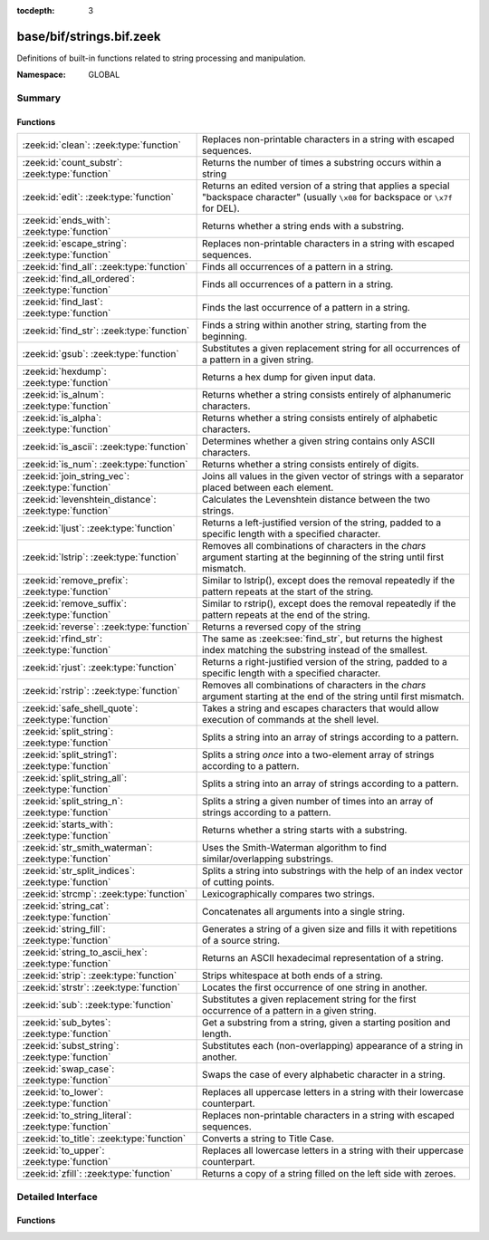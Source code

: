 :tocdepth: 3

base/bif/strings.bif.zeek
=========================
.. zeek:namespace:: GLOBAL

Definitions of built-in functions related to string processing and
manipulation.

:Namespace: GLOBAL

Summary
~~~~~~~
Functions
#########
====================================================== ==========================================================================================================
:zeek:id:`clean`: :zeek:type:`function`                Replaces non-printable characters in a string with escaped sequences.
:zeek:id:`count_substr`: :zeek:type:`function`         Returns the number of times a substring occurs within a string
:zeek:id:`edit`: :zeek:type:`function`                 Returns an edited version of a string that applies a special
                                                       "backspace character" (usually ``\x08`` for backspace or ``\x7f`` for DEL).
:zeek:id:`ends_with`: :zeek:type:`function`            Returns whether a string ends with a substring.
:zeek:id:`escape_string`: :zeek:type:`function`        Replaces non-printable characters in a string with escaped sequences.
:zeek:id:`find_all`: :zeek:type:`function`             Finds all occurrences of a pattern in a string.
:zeek:id:`find_all_ordered`: :zeek:type:`function`     Finds all occurrences of a pattern in a string.
:zeek:id:`find_last`: :zeek:type:`function`            Finds the last occurrence of a pattern in a string.
:zeek:id:`find_str`: :zeek:type:`function`             Finds a string within another string, starting from the beginning.
:zeek:id:`gsub`: :zeek:type:`function`                 Substitutes a given replacement string for all occurrences of a pattern
                                                       in a given string.
:zeek:id:`hexdump`: :zeek:type:`function`              Returns a hex dump for given input data.
:zeek:id:`is_alnum`: :zeek:type:`function`             Returns whether a string consists entirely of alphanumeric characters.
:zeek:id:`is_alpha`: :zeek:type:`function`             Returns whether a string consists entirely of alphabetic characters.
:zeek:id:`is_ascii`: :zeek:type:`function`             Determines whether a given string contains only ASCII characters.
:zeek:id:`is_num`: :zeek:type:`function`               Returns whether a string consists entirely of digits.
:zeek:id:`join_string_vec`: :zeek:type:`function`      Joins all values in the given vector of strings with a separator placed
                                                       between each element.
:zeek:id:`levenshtein_distance`: :zeek:type:`function` Calculates the Levenshtein distance between the two strings.
:zeek:id:`ljust`: :zeek:type:`function`                Returns a left-justified version of the string, padded to a specific length
                                                       with a specified character.
:zeek:id:`lstrip`: :zeek:type:`function`               Removes all combinations of characters in the *chars* argument
                                                       starting at the beginning of the string until first mismatch.
:zeek:id:`remove_prefix`: :zeek:type:`function`        Similar to lstrip(), except does the removal repeatedly if the pattern repeats at the start of the string.
:zeek:id:`remove_suffix`: :zeek:type:`function`        Similar to rstrip(), except does the removal repeatedly if the pattern repeats at the end of the string.
:zeek:id:`reverse`: :zeek:type:`function`              Returns a reversed copy of the string
:zeek:id:`rfind_str`: :zeek:type:`function`            The same as :zeek:see:`find_str`, but returns the highest index matching
                                                       the substring instead of the smallest.
:zeek:id:`rjust`: :zeek:type:`function`                Returns a right-justified version of the string, padded to a specific length
                                                       with a specified character.
:zeek:id:`rstrip`: :zeek:type:`function`               Removes all combinations of characters in the *chars* argument
                                                       starting at the end of the string until first mismatch.
:zeek:id:`safe_shell_quote`: :zeek:type:`function`     Takes a string and escapes characters that would allow execution of
                                                       commands at the shell level.
:zeek:id:`split_string`: :zeek:type:`function`         Splits a string into an array of strings according to a pattern.
:zeek:id:`split_string1`: :zeek:type:`function`        Splits a string *once* into a two-element array of strings according to a
                                                       pattern.
:zeek:id:`split_string_all`: :zeek:type:`function`     Splits a string into an array of strings according to a pattern.
:zeek:id:`split_string_n`: :zeek:type:`function`       Splits a string a given number of times into an array of strings according
                                                       to a pattern.
:zeek:id:`starts_with`: :zeek:type:`function`          Returns whether a string starts with a substring.
:zeek:id:`str_smith_waterman`: :zeek:type:`function`   Uses the Smith-Waterman algorithm to find similar/overlapping substrings.
:zeek:id:`str_split_indices`: :zeek:type:`function`    Splits a string into substrings with the help of an index vector of cutting
                                                       points.
:zeek:id:`strcmp`: :zeek:type:`function`               Lexicographically compares two strings.
:zeek:id:`string_cat`: :zeek:type:`function`           Concatenates all arguments into a single string.
:zeek:id:`string_fill`: :zeek:type:`function`          Generates a string of a given size and fills it with repetitions of a source
                                                       string.
:zeek:id:`string_to_ascii_hex`: :zeek:type:`function`  Returns an ASCII hexadecimal representation of a string.
:zeek:id:`strip`: :zeek:type:`function`                Strips whitespace at both ends of a string.
:zeek:id:`strstr`: :zeek:type:`function`               Locates the first occurrence of one string in another.
:zeek:id:`sub`: :zeek:type:`function`                  Substitutes a given replacement string for the first occurrence of a pattern
                                                       in a given string.
:zeek:id:`sub_bytes`: :zeek:type:`function`            Get a substring from a string, given a starting position and length.
:zeek:id:`subst_string`: :zeek:type:`function`         Substitutes each (non-overlapping) appearance of a string in another.
:zeek:id:`swap_case`: :zeek:type:`function`            Swaps the case of every alphabetic character in a string.
:zeek:id:`to_lower`: :zeek:type:`function`             Replaces all uppercase letters in a string with their lowercase counterpart.
:zeek:id:`to_string_literal`: :zeek:type:`function`    Replaces non-printable characters in a string with escaped sequences.
:zeek:id:`to_title`: :zeek:type:`function`             Converts a string to Title Case.
:zeek:id:`to_upper`: :zeek:type:`function`             Replaces all lowercase letters in a string with their uppercase counterpart.
:zeek:id:`zfill`: :zeek:type:`function`                Returns a copy of a string filled on the left side with zeroes.
====================================================== ==========================================================================================================


Detailed Interface
~~~~~~~~~~~~~~~~~~
Functions
#########
.. zeek:id:: clean
   :source-code: base/bif/strings.bif.zeek 265 265

   :Type: :zeek:type:`function` (str: :zeek:type:`string`) : :zeek:type:`string`

   Replaces non-printable characters in a string with escaped sequences. The
   mappings are:
   
       - values not in *[32, 126]* to ``\xXX``
   
   If the string does not yet have a trailing NUL, one is added internally.
   
   In contrast to :zeek:id:`escape_string`, this encoding is *not* fully reversible.`
   

   :str: The string to escape.
   

   :returns: The escaped string.
   
   .. zeek:see:: to_string_literal escape_string

.. zeek:id:: count_substr
   :source-code: base/bif/strings.bif.zeek 488 488

   :Type: :zeek:type:`function` (str: :zeek:type:`string`, sub: :zeek:type:`string`) : :zeek:type:`count`

   Returns the number of times a substring occurs within a string
   

   :str: The string to search in.

   :substr: The string to search for.
   

   :returns: The number of times the substring occurred.
   

.. zeek:id:: edit
   :source-code: base/bif/strings.bif.zeek 66 66

   :Type: :zeek:type:`function` (arg_s: :zeek:type:`string`, arg_edit_char: :zeek:type:`string`) : :zeek:type:`string`

   Returns an edited version of a string that applies a special
   "backspace character" (usually ``\x08`` for backspace or ``\x7f`` for DEL).
   For example, ``edit("hello there", "e")`` returns ``"llo t"``.
   

   :arg_s: The string to edit.
   

   :arg_edit_char: A string of exactly one character that represents the
                  "backspace character". If it is longer than one character Zeek
                  generates a run-time error and uses the first character in
                  the string.
   

   :returns: An edited version of *arg_s* where *arg_edit_char* triggers the
            deletion of the last character.
   
   .. zeek:see:: clean
                to_string_literal
                escape_string
                strip

.. zeek:id:: ends_with
   :source-code: base/bif/strings.bif.zeek 539 539

   :Type: :zeek:type:`function` (str: :zeek:type:`string`, sub: :zeek:type:`string`) : :zeek:type:`bool`

   Returns whether a string ends with a substring.
   

.. zeek:id:: escape_string
   :source-code: base/bif/strings.bif.zeek 308 308

   :Type: :zeek:type:`function` (s: :zeek:type:`string`) : :zeek:type:`string`

   Replaces non-printable characters in a string with escaped sequences. The
   mappings are:
   
       - values not in *[32, 126]* to ``\xXX``
       - ``\`` to ``\\``
   
   In contrast to :zeek:id:`clean`, this encoding is fully reversible.`
   

   :str: The string to escape.
   

   :returns: The escaped string.
   
   .. zeek:see:: clean to_string_literal

.. zeek:id:: find_all
   :source-code: base/bif/strings.bif.zeek 425 425

   :Type: :zeek:type:`function` (str: :zeek:type:`string`, re: :zeek:type:`pattern`) : :zeek:type:`string_set`

   Finds all occurrences of a pattern in a string.
   

   :str: The string to inspect.
   

   :re: The pattern to look for in *str*.
   

   :returns: The set of strings in *str* that match *re*, or the empty set.
   
   .. zeek:see: find_all_ordered find_last strstr

.. zeek:id:: find_all_ordered
   :source-code: base/bif/strings.bif.zeek 439 439

   :Type: :zeek:type:`function` (str: :zeek:type:`string`, re: :zeek:type:`pattern`) : :zeek:type:`string_vec`

   Finds all occurrences of a pattern in a string.  The order in which
   occurrences are found is preverved and the return value may contain
   duplicate elements.
   

   :str: The string to inspect.
   

   :re: The pattern to look for in *str*.
   

   :returns: All strings in *str* that match *re*, or an empty vector.
   
   .. zeek:see: find_all find_last strstr

.. zeek:id:: find_last
   :source-code: base/bif/strings.bif.zeek 454 454

   :Type: :zeek:type:`function` (str: :zeek:type:`string`, re: :zeek:type:`pattern`) : :zeek:type:`string`

   Finds the last occurrence of a pattern in a string. This function returns
   the match that starts at the largest index in the string, which is not
   necessarily the longest match.  For example, a pattern of ``/.*/`` will
   return the final character in the string.
   

   :str: The string to inspect.
   

   :re: The pattern to look for in *str*.
   

   :returns: The last string in *str* that matches *re*, or the empty string.
   
   .. zeek:see: find_all find_all_ordered strstr

.. zeek:id:: find_str
   :source-code: base/bif/strings.bif.zeek 511 511

   :Type: :zeek:type:`function` (str: :zeek:type:`string`, sub: :zeek:type:`string`, start: :zeek:type:`count` :zeek:attr:`&default` = ``0`` :zeek:attr:`&optional`, end: :zeek:type:`int` :zeek:attr:`&default` = ``-1`` :zeek:attr:`&optional`, case_sensitive: :zeek:type:`bool` :zeek:attr:`&default` = ``T`` :zeek:attr:`&optional`) : :zeek:type:`int`

   Finds a string within another string, starting from the beginning. This works
   by taking a substring within the provided indexes and searching for the sub
   argument. This means that ranges shorter than the string in the sub argument
   will always return a failure.
   

   :str: The string to search in.

   :substr: The string to search for.

   :start: An optional position for the start of the substring.

   :end: An optional position for the end of the substring. A value less than
        zero (such as the default -1) means a search until the end of the
        string.

   :case_sensitive: Set to false to perform a case-insensitive search.
                   (default: T). Note that case-insensitive searches use the
                   ``tolower`` libc function, which is locale-sensitive.
   

   :returns: The position of the substring. Returns -1 if the string wasn't
            found. Prints an error if the starting position is after the ending
            position.

.. zeek:id:: gsub
   :source-code: base/bif/strings.bif.zeek 185 185

   :Type: :zeek:type:`function` (str: :zeek:type:`string`, re: :zeek:type:`pattern`, repl: :zeek:type:`string`) : :zeek:type:`string`

   Substitutes a given replacement string for all occurrences of a pattern
   in a given string.
   

   :str: The string to perform the substitution in.
   

   :re: The pattern being replaced with *repl*.
   

   :repl: The string that replaces *re*.
   

   :returns: A copy of *str* with all occurrences of *re* replaced with *repl*.
   
   .. zeek:see:: sub subst_string

.. zeek:id:: hexdump
   :source-code: base/bif/strings.bif.zeek 469 469

   :Type: :zeek:type:`function` (data_str: :zeek:type:`string`) : :zeek:type:`string`

   Returns a hex dump for given input data. The hex dump renders 16 bytes per
   line, with hex on the left and ASCII (where printable)
   on the right.
   

   :data_str: The string to dump in hex format.
   

   :returns: The hex dump of the given string.
   
   .. zeek:see:: string_to_ascii_hex bytestring_to_hexstr
   
   .. note:: Based on Netdude's hex editor code.
   

.. zeek:id:: is_alnum
   :source-code: base/bif/strings.bif.zeek 557 557

   :Type: :zeek:type:`function` (str: :zeek:type:`string`) : :zeek:type:`bool`

   Returns whether a string consists entirely of alphanumeric characters.
   The empty string is not alphanumeric.
   

.. zeek:id:: is_alpha
   :source-code: base/bif/strings.bif.zeek 551 551

   :Type: :zeek:type:`function` (str: :zeek:type:`string`) : :zeek:type:`bool`

   Returns whether a string consists entirely of alphabetic characters.
   The empty string is not alphabetic.
   

.. zeek:id:: is_ascii
   :source-code: base/bif/strings.bif.zeek 292 292

   :Type: :zeek:type:`function` (str: :zeek:type:`string`) : :zeek:type:`bool`

   Determines whether a given string contains only ASCII characters.
   The empty string is ASCII.
   

   :str: The string to examine.
   

   :returns: False if any byte value of *str* is greater than 127, and true
            otherwise.
   
   .. zeek:see:: to_upper to_lower

.. zeek:id:: is_num
   :source-code: base/bif/strings.bif.zeek 545 545

   :Type: :zeek:type:`function` (str: :zeek:type:`string`) : :zeek:type:`bool`

   Returns whether a string consists entirely of digits.
   The empty string is not numeric.
   

.. zeek:id:: join_string_vec
   :source-code: base/bif/strings.bif.zeek 45 45

   :Type: :zeek:type:`function` (vec: :zeek:type:`string_vec`, sep: :zeek:type:`string`) : :zeek:type:`string`

   Joins all values in the given vector of strings with a separator placed
   between each element.
   

   :sep: The separator to place between each element.
   

   :vec: The :zeek:type:`string_vec` (``vector of string``).
   

   :returns: The concatenation of all elements in *vec*, with *sep* placed
            between each element.
   
   .. zeek:see:: cat cat_sep string_cat
                fmt

.. zeek:id:: levenshtein_distance
   :source-code: base/bif/strings.bif.zeek 19 19

   :Type: :zeek:type:`function` (s1: :zeek:type:`string`, s2: :zeek:type:`string`) : :zeek:type:`count`

   Calculates the Levenshtein distance between the two strings. See `Wikipedia
   <http://en.wikipedia.org/wiki/Levenshtein_distance>`__ for more information.
   

   :s1: The first string.
   

   :s2: The second string.
   

   :returns: The Levenshtein distance of two strings as a count.
   

.. zeek:id:: ljust
   :source-code: base/bif/strings.bif.zeek 573 573

   :Type: :zeek:type:`function` (str: :zeek:type:`string`, width: :zeek:type:`count`, fill: :zeek:type:`string` :zeek:attr:`&default` = ``" "`` :zeek:attr:`&optional`) : :zeek:type:`string`

   Returns a left-justified version of the string, padded to a specific length
   with a specified character.
   

   :str: The string to left-justify.

   :count: The length of the returned string. If this value is less than or
          equal to the length of str, a copy of str is returned.

   :fill: The character used to fill in any extra characters in the resulting
         string. If a string longer than one character is passed, an error is
         reported. This defaults to the space character.
   

   :returns: A left-justified version of a string, padded with characters to a
            specific length.
   

.. zeek:id:: lstrip
   :source-code: base/bif/strings.bif.zeek 370 370

   :Type: :zeek:type:`function` (str: :zeek:type:`string`, chars: :zeek:type:`string` :zeek:attr:`&default` = ``" \x09\x0a\x0d\x0b\x0c"`` :zeek:attr:`&optional`) : :zeek:type:`string`

   Removes all combinations of characters in the *chars* argument
   starting at the beginning of the string until first mismatch.
   

   :str: The string to strip characters from.
   

   :chars: A string consisting of the characters to be removed.
          Defaults to all whitespace characters.
   

   :returns: A copy of *str* with the characters in *chars* removed from
            the beginning.
   
   .. zeek:see:: sub gsub strip rstrip

.. zeek:id:: remove_prefix
   :source-code: base/bif/strings.bif.zeek 618 618

   :Type: :zeek:type:`function` (str: :zeek:type:`string`, sub: :zeek:type:`string`) : :zeek:type:`string`

   Similar to lstrip(), except does the removal repeatedly if the pattern repeats at the start of the string.

.. zeek:id:: remove_suffix
   :source-code: base/bif/strings.bif.zeek 622 622

   :Type: :zeek:type:`function` (str: :zeek:type:`string`, sub: :zeek:type:`string`) : :zeek:type:`string`

   Similar to rstrip(), except does the removal repeatedly if the pattern repeats at the end of the string.

.. zeek:id:: reverse
   :source-code: base/bif/strings.bif.zeek 478 478

   :Type: :zeek:type:`function` (str: :zeek:type:`string`) : :zeek:type:`string`

   Returns a reversed copy of the string
   

   :str: The string to reverse.
   

   :returns: A reversed copy of *str*
   

.. zeek:id:: rfind_str
   :source-code: base/bif/strings.bif.zeek 529 529

   :Type: :zeek:type:`function` (str: :zeek:type:`string`, sub: :zeek:type:`string`, start: :zeek:type:`count` :zeek:attr:`&default` = ``0`` :zeek:attr:`&optional`, end: :zeek:type:`int` :zeek:attr:`&default` = ``-1`` :zeek:attr:`&optional`, case_sensitive: :zeek:type:`bool` :zeek:attr:`&default` = ``T`` :zeek:attr:`&optional`) : :zeek:type:`int`

   The same as :zeek:see:`find_str`, but returns the highest index matching
   the substring instead of the smallest.
   

   :str: The string to search in.

   :substr: The string to search for.

   :start: An optional position for the start of the substring.

   :end: An optional position for the end of the substring. A value less than
        zero (such as the default -1) means a search from the end of the string.

   :case_sensitive: Set to false to perform a case-insensitive search.
                   (default: T). Note that case-insensitive searches use the
                   ``tolower`` libc function, which is locale-sensitive.
   

   :returns: The position of the substring. Returns -1 if the string wasn't
            found. Prints an error if the starting position is after the ending
            position.

.. zeek:id:: rjust
   :source-code: base/bif/strings.bif.zeek 591 591

   :Type: :zeek:type:`function` (str: :zeek:type:`string`, width: :zeek:type:`count`, fill: :zeek:type:`string` :zeek:attr:`&default` = ``" "`` :zeek:attr:`&optional`) : :zeek:type:`string`

   Returns a right-justified version of the string, padded to a specific length
   with a specified character.
   

   :str: The string to right-justify.

   :count: The length of the returned string. If this value is less than or
          equal to the length of str, a copy of str is returned.

   :fill: The character used to fill in any extra characters in the resulting
         string. If a string longer than one character is passed, an error is
         reported. This defaults to the space character.
   

   :returns: A right-justified version of a string, padded with characters to a
            specific length.
   

.. zeek:id:: rstrip
   :source-code: base/bif/strings.bif.zeek 385 385

   :Type: :zeek:type:`function` (str: :zeek:type:`string`, chars: :zeek:type:`string` :zeek:attr:`&default` = ``" \x09\x0a\x0d\x0b\x0c"`` :zeek:attr:`&optional`) : :zeek:type:`string`

   Removes all combinations of characters in the *chars* argument
   starting at the end of the string until first mismatch.
   

   :str: The string to strip characters from.
   

   :chars: A string consisting of the characters to be removed.
          Defaults to all whitespace characters.
   

   :returns: A copy of *str* with the characters in *chars* removed from
            the end.
   
   .. zeek:see:: sub gsub strip lstrip

.. zeek:id:: safe_shell_quote
   :source-code: base/bif/strings.bif.zeek 413 413

   :Type: :zeek:type:`function` (source: :zeek:type:`string`) : :zeek:type:`string`

   Takes a string and escapes characters that would allow execution of
   commands at the shell level. Must be used before including strings in
   :zeek:id:`system` or similar calls.
   

   :source: The string to escape.
   

   :returns: A shell-escaped version of *source*.  Specifically, this
            backslash-escapes characters whose literal value is not otherwise
            preserved by enclosure in double-quotes (dollar-sign, backquote,
            backslash, and double-quote itself), and then encloses that
            backslash-escaped string in double-quotes to ultimately preserve
            the literal value of all input characters.
   
   .. zeek:see:: system safe_shell_quote

.. zeek:id:: split_string
   :source-code: base/bif/strings.bif.zeek 95 95

   :Type: :zeek:type:`function` (str: :zeek:type:`string`, re: :zeek:type:`pattern`) : :zeek:type:`string_vec`

   Splits a string into an array of strings according to a pattern.
   

   :str: The string to split.
   

   :re: The pattern describing the element separator in *str*.
   

   :returns: An array of strings where each element corresponds to a substring
            in *str* separated by *re*.
   
   .. zeek:see:: split_string1 split_string_all split_string_n
   

.. zeek:id:: split_string1
   :source-code: base/bif/strings.bif.zeek 113 113

   :Type: :zeek:type:`function` (str: :zeek:type:`string`, re: :zeek:type:`pattern`) : :zeek:type:`string_vec`

   Splits a string *once* into a two-element array of strings according to a
   pattern. This function is the same as :zeek:id:`split_string`, but *str* is
   only split once (if possible) at the earliest position and an array of two
   strings is returned.
   

   :str: The string to split.
   

   :re: The pattern describing the separator to split *str* in two pieces.
   

   :returns: An array of strings with two elements in which the first represents
            the substring in *str* up to the first occurence of *re*, and the
            second everything after *re*. An array of one string is returned
            when *s* cannot be split.
   
   .. zeek:see:: split_string split_string_all split_string_n

.. zeek:id:: split_string_all
   :source-code: base/bif/strings.bif.zeek 131 131

   :Type: :zeek:type:`function` (str: :zeek:type:`string`, re: :zeek:type:`pattern`) : :zeek:type:`string_vec`

   Splits a string into an array of strings according to a pattern. This
   function is the same as :zeek:id:`split_string`, except that the separators
   are returned as well. For example, ``split_string_all("a-b--cd", /(\-)+/)``
   returns ``{"a", "-", "b", "--", "cd"}``: odd-indexed elements do match the
   pattern and even-indexed ones do not.
   

   :str: The string to split.
   

   :re: The pattern describing the element separator in *str*.
   

   :returns: An array of strings where each two successive elements correspond
            to a substring in *str* of the part not matching *re* (even-indexed)
            and the part that matches *re* (odd-indexed).
   
   .. zeek:see:: split_string split_string1 split_string_n

.. zeek:id:: split_string_n
   :source-code: base/bif/strings.bif.zeek 154 154

   :Type: :zeek:type:`function` (str: :zeek:type:`string`, re: :zeek:type:`pattern`, incl_sep: :zeek:type:`bool`, max_num_sep: :zeek:type:`count`) : :zeek:type:`string_vec`

   Splits a string a given number of times into an array of strings according
   to a pattern. This function is similar to :zeek:id:`split_string1` and
   :zeek:id:`split_string_all`, but with customizable behavior with respect to
   including separators in the result and the number of times to split.
   

   :str: The string to split.
   

   :re: The pattern describing the element separator in *str*.
   

   :incl_sep: A flag indicating whether to include the separator matches in the
             result (as in :zeek:id:`split_string_all`).
   

   :max_num_sep: The number of times to split *str*.
   

   :returns: An array of strings where, if *incl_sep* is true, each two
            successive elements correspond to a substring in *str* of the part
            not matching *re* (even-indexed) and the part that matches *re*
            (odd-indexed).
   
   .. zeek:see:: split_string split_string1 split_string_all

.. zeek:id:: starts_with
   :source-code: base/bif/strings.bif.zeek 534 534

   :Type: :zeek:type:`function` (str: :zeek:type:`string`, sub: :zeek:type:`string`) : :zeek:type:`bool`

   Returns whether a string starts with a substring.
   

.. zeek:id:: str_smith_waterman
   :source-code: base/bif/strings.bif.zeek 330 330

   :Type: :zeek:type:`function` (s1: :zeek:type:`string`, s2: :zeek:type:`string`, params: :zeek:type:`sw_params`) : :zeek:type:`sw_substring_vec`

   Uses the Smith-Waterman algorithm to find similar/overlapping substrings.
   See `Wikipedia <http://en.wikipedia.org/wiki/Smith%E2%80%93Waterman_algorithm>`__.
   

   :s1: The first string.
   

   :s2: The second string.
   

   :params: Parameters for the Smith-Waterman algorithm.
   

   :returns: The result of the Smith-Waterman algorithm calculation.

.. zeek:id:: str_split_indices
   :source-code: base/bif/strings.bif.zeek 343 343

   :Type: :zeek:type:`function` (s: :zeek:type:`string`, idx: :zeek:type:`index_vec`) : :zeek:type:`string_vec`

   Splits a string into substrings with the help of an index vector of cutting
   points.
   

   :s: The string to split.
   

   :idx: The index vector (``vector of count``) with the cutting points
   

   :returns: A zero-indexed vector of strings.
   
   .. zeek:see:: split_string split_string1 split_string_all split_string_n

.. zeek:id:: strcmp
   :source-code: base/bif/strings.bif.zeek 197 197

   :Type: :zeek:type:`function` (s1: :zeek:type:`string`, s2: :zeek:type:`string`) : :zeek:type:`int`

   Lexicographically compares two strings.
   

   :s1: The first string.
   

   :s2: The second string.
   

   :returns: An integer greater than, equal to, or less than 0 according as
            *s1* is greater than, equal to, or less than *s2*.

.. zeek:id:: string_cat
   :source-code: base/bif/strings.bif.zeek 30 30

   :Type: :zeek:type:`function` (...) : :zeek:type:`string`

   Concatenates all arguments into a single string. The function takes a
   variable number of arguments of type string and stitches them together.
   

   :returns: The concatenation of all (string) arguments.
   
   .. zeek:see:: cat cat_sep
                fmt
                join_string_vec

.. zeek:id:: string_fill
   :source-code: base/bif/strings.bif.zeek 396 396

   :Type: :zeek:type:`function` (len: :zeek:type:`int`, source: :zeek:type:`string`) : :zeek:type:`string`

   Generates a string of a given size and fills it with repetitions of a source
   string.
   

   :len: The length of the output string.
   

   :source: The string to concatenate repeatedly until *len* has been reached.
   

   :returns: A string of length *len* filled with *source*.

.. zeek:id:: string_to_ascii_hex
   :source-code: base/bif/strings.bif.zeek 317 317

   :Type: :zeek:type:`function` (s: :zeek:type:`string`) : :zeek:type:`string`

   Returns an ASCII hexadecimal representation of a string.
   

   :s: The string to convert to hex.
   

   :returns: A copy of *s* where each byte is replaced with the corresponding
            hex nibble.

.. zeek:id:: strip
   :source-code: base/bif/strings.bif.zeek 353 353

   :Type: :zeek:type:`function` (str: :zeek:type:`string`) : :zeek:type:`string`

   Strips whitespace at both ends of a string.
   

   :str: The string to strip the whitespace from.
   

   :returns: A copy of *str* with leading and trailing whitespace removed.
   
   .. zeek:see:: sub gsub lstrip rstrip

.. zeek:id:: strstr
   :source-code: base/bif/strings.bif.zeek 210 210

   :Type: :zeek:type:`function` (big: :zeek:type:`string`, little: :zeek:type:`string`) : :zeek:type:`count`

   Locates the first occurrence of one string in another.
   

   :big: The string to look in.
   

   :little: The (smaller) string to find inside *big*.
   

   :returns: The location of *little* in *big*, or 0 if *little* is not found in
            *big*.
   
   .. zeek:see:: find_all find_last

.. zeek:id:: sub
   :source-code: base/bif/strings.bif.zeek 170 170

   :Type: :zeek:type:`function` (str: :zeek:type:`string`, re: :zeek:type:`pattern`, repl: :zeek:type:`string`) : :zeek:type:`string`

   Substitutes a given replacement string for the first occurrence of a pattern
   in a given string.
   

   :str: The string to perform the substitution in.
   

   :re: The pattern being replaced with *repl*.
   

   :repl: The string that replaces *re*.
   

   :returns: A copy of *str* with the first occurence of *re* replaced with
            *repl*.
   
   .. zeek:see:: gsub subst_string

.. zeek:id:: sub_bytes
   :source-code: base/bif/strings.bif.zeek 79 79

   :Type: :zeek:type:`function` (s: :zeek:type:`string`, start: :zeek:type:`count`, n: :zeek:type:`int`) : :zeek:type:`string`

   Get a substring from a string, given a starting position and length.
   

   :s: The string to obtain a substring from.
   

   :start: The starting position of the substring in *s*, where 1 is the first
          character. As a special case, 0 also represents the first character.
   

   :n: The number of characters to extract, beginning at *start*.
   

   :returns: A substring of *s* of length *n* from position *start*.

.. zeek:id:: subst_string
   :source-code: base/bif/strings.bif.zeek 224 224

   :Type: :zeek:type:`function` (s: :zeek:type:`string`, from: :zeek:type:`string`, to: :zeek:type:`string`) : :zeek:type:`string`

   Substitutes each (non-overlapping) appearance of a string in another.
   

   :s: The string in which to perform the substitution.
   

   :from: The string to look for which is replaced with *to*.
   

   :to: The string that replaces all occurrences of *from* in *s*.
   

   :returns: A copy of *s* where each occurrence of *from* is replaced with *to*.
   
   .. zeek:see:: sub gsub

.. zeek:id:: swap_case
   :source-code: base/bif/strings.bif.zeek 600 600

   :Type: :zeek:type:`function` (str: :zeek:type:`string`) : :zeek:type:`string`

   Swaps the case of every alphabetic character in a string. For example, the string "aBc" be returned as "AbC".
   

   :str: The string to swap cases in.
   

   :returns: A copy of the str with the case of each character swapped.
   

.. zeek:id:: to_lower
   :source-code: base/bif/strings.bif.zeek 236 236

   :Type: :zeek:type:`function` (str: :zeek:type:`string`) : :zeek:type:`string`

   Replaces all uppercase letters in a string with their lowercase counterpart.
   

   :str: The string to convert to lowercase letters.
   

   :returns: A copy of the given string with the uppercase letters (as indicated
            by ``isascii`` and ``isupper``) folded to lowercase
            (via ``tolower``).
   
   .. zeek:see:: to_upper is_ascii

.. zeek:id:: to_string_literal
   :source-code: base/bif/strings.bif.zeek 280 280

   :Type: :zeek:type:`function` (str: :zeek:type:`string`) : :zeek:type:`string`

   Replaces non-printable characters in a string with escaped sequences. The
   mappings are:
   
       - values not in *[32, 126]* to ``\xXX``
       - ``\`` to ``\\``
       - ``'`` and ``""`` to ``\'`` and ``\"``, respectively.
   

   :str: The string to escape.
   

   :returns: The escaped string.
   
   .. zeek:see:: clean escape_string

.. zeek:id:: to_title
   :source-code: base/bif/strings.bif.zeek 610 610

   :Type: :zeek:type:`function` (str: :zeek:type:`string`) : :zeek:type:`string`

   Converts a string to Title Case. This changes the first character of each sequence of non-space characters
   in the string to be capitalized. See https://docs.python.org/3/library/stdtypes.html#str.title for more info.
   

   :str: The string to convert.
   

   :returns: A title-cased version of the string.
   

.. zeek:id:: to_upper
   :source-code: base/bif/strings.bif.zeek 248 248

   :Type: :zeek:type:`function` (str: :zeek:type:`string`) : :zeek:type:`string`

   Replaces all lowercase letters in a string with their uppercase counterpart.
   

   :str: The string to convert to uppercase letters.
   

   :returns: A copy of the given string with the lowercase letters (as indicated
            by ``isascii`` and ``islower``) folded to uppercase
            (via ``toupper``).
   
   .. zeek:see:: to_lower is_ascii

.. zeek:id:: zfill
   :source-code: base/bif/strings.bif.zeek 614 614

   :Type: :zeek:type:`function` (str: :zeek:type:`string`, width: :zeek:type:`count`) : :zeek:type:`string`

   Returns a copy of a string filled on the left side with zeroes. This is effectively rjust(str, width, "0").


